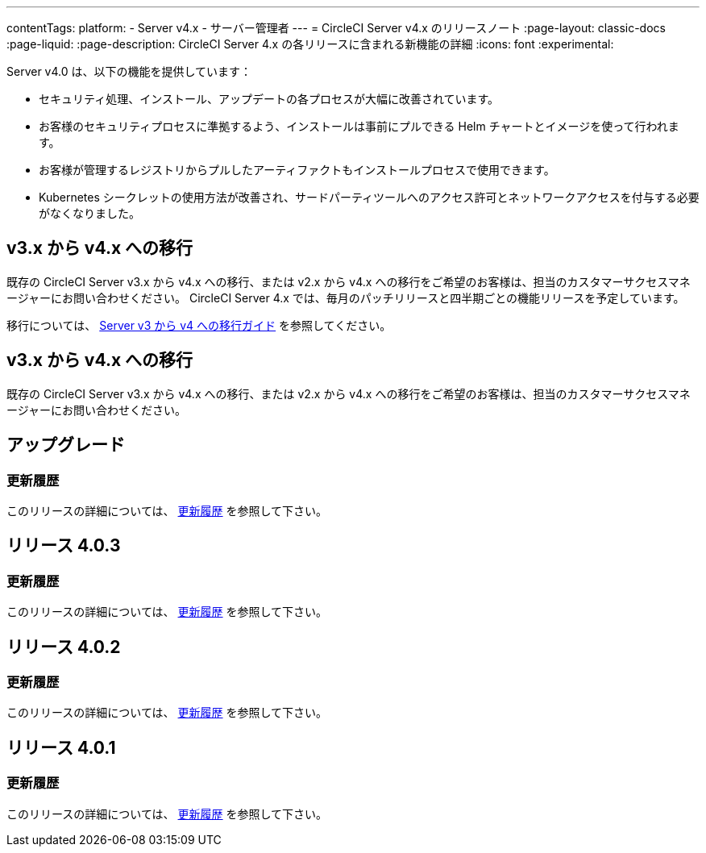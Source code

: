 ---

contentTags:
  platform:
    - Server v4.x
    - サーバー管理者
---
= CircleCI Server v4.x のリリースノート
:page-layout: classic-docs
:page-liquid:
:page-description: CircleCI Server 4.x の各リリースに含まれる新機能の詳細
:icons: font
:experimental:

Server v4.0 は、以下の機能を提供しています：

* セキュリティ処理、インストール、アップデートの各プロセスが大幅に改善されています。
* お客様のセキュリティプロセスに準拠するよう、インストールは事前にプルできる Helm チャートとイメージを使って行われます。
* お客様が管理するレジストリからプルしたアーティファクトもインストールプロセスで使用できます。
* Kubernetes シークレットの使用方法が改善され、サードパーティツールへのアクセス許可とネットワークアクセスを付与する必要がなくなりました。

== v3.x から v4.x への移行

既存の CircleCI Server v3.x から v4.x への移行、または v2.x から v4.x への移行をご希望のお客様は、担当のカスタマーサクセスマネージャーにお問い合わせください。 CircleCI Server 4.x では、毎月のパッチリリースと四半期ごとの機能リリースを予定しています。

移行については、 link:/docs/server/installation/migrate-from-server-3-to-server-4[Server v3 から v4 への移行ガイド] を参照してください。

[#upgrade]
== v3.x から v4.x への移行

既存の CircleCI Server v3.x から v4.x への移行、または v2.x から v4.x への移行をご希望のお客様は、担当のカスタマーサクセスマネージャーにお問い合わせください。

[#release-4-0-3]
== アップグレード

[#changelog-4-0-3]
=== 更新履歴


このリリースの詳細については、 https://circleci.com/ja/server/changelog/#リリース-4-0-3[更新履歴] を参照して下さい。

[#release-4-0-2]
== リリース 4.0.3

[#changelog-4-0-2]
=== 更新履歴


このリリースの詳細については、 https://circleci.com/ja/server/changelog/#リリース-4-0-3[更新履歴] を参照して下さい。

[#release-4-0-1]
== リリース 4.0.2

[#changelog-4-0-1]
=== 更新履歴

このリリースの詳細については、 https://circleci.com/ja/server/changelog/#リリース-4-0-2[更新履歴] を参照して下さい。

[#release-4-0-0]
== リリース 4.0.1

[#changelog-4-0-0]
=== 更新履歴

このリリースの詳細については、 https://circleci.com/ja/server/changelog/#release-4-0-1[更新履歴] を参照して下さい。